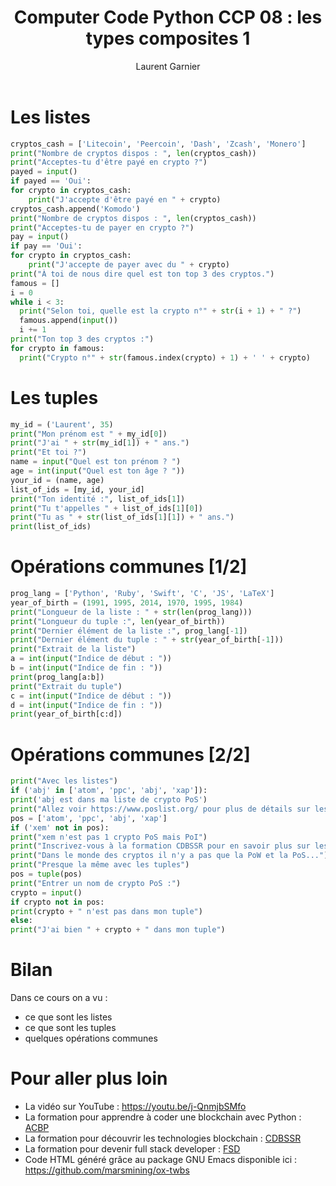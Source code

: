 #+TITLE: Computer Code Python CCP 08 : les types composites 1
#+AUTHOR: Laurent Garnier
#+HTML_HEAD: <script type="text/javascript" src="post.js"></script>
#+LINK: clang-bug https://bugs.llvm.org/show_bug.cgi?id=%s
#+LINK: using-lld https://lld.llvm.org/#using-lld


* Les listes

  #+BEGIN_SRC python
    cryptos_cash = ['Litecoin', 'Peercoin', 'Dash', 'Zcash', 'Monero']
    print("Nombre de cryptos dispos : ", len(cryptos_cash))
    print("Acceptes-tu d'être payé en crypto ?")
    payed = input()
    if payed == 'Oui':
	for crypto in cryptos_cash:
	    print("J'accepte d'être payé en " + crypto)
    cryptos_cash.append('Komodo')
    print("Nombre de cryptos dispos : ", len(cryptos_cash))
    print("Acceptes-tu de payer en crypto ?")
    pay = input()
    if pay == 'Oui':
	for crypto in cryptos_cash:
	    print("J'accepte de payer avec du " + crypto)
    print("À toi de nous dire quel est ton top 3 des cryptos.")    
    famous = []
    i = 0      
    while i < 3:
	  print("Selon toi, quelle est la crypto n°" + str(i + 1) + " ?")
	  famous.append(input())
	  i += 1
    print("Ton top 3 des cryptos :")
    for crypto in famous:
	  print("Crypto n°" + str(famous.index(crypto) + 1) + ' ' + crypto)
  #+END_SRC

* Les tuples

  #+BEGIN_SRC python
    my_id = ('Laurent', 35)
    print("Mon prénom est " + my_id[0])
    print("J'ai " + str(my_id[1]) + " ans.")
    print("Et toi ?")
    name = input("Quel est ton prénom ? ")
    age = int(input("Quel est ton âge ? "))
    your_id = (name, age)
    list_of_ids = [my_id, your_id]
    print("Ton identité :", list_of_ids[1])
    print("Tu t'appelles " + list_of_ids[1][0])
    print("Tu as " + str(list_of_ids[1][1]) + " ans.")
    print(list_of_ids)
  #+END_SRC
* Opérations communes [1/2]

  #+BEGIN_SRC python
    prog_lang = ['Python', 'Ruby', 'Swift', 'C', 'JS', 'LaTeX']
    year_of_birth = (1991, 1995, 2014, 1970, 1995, 1984)
    print("Longueur de la liste : " + str(len(prog_lang)))
    print("Longueur du tuple :", len(year_of_birth))
    print("Dernier élément de la liste :", prog_lang[-1])
    print("Dernier élément du tuple : " + str(year_of_birth[-1]))
    print("Extrait de la liste")
    a = int(input("Indice de début : "))
    b = int(input("Indice de fin : "))
    print(prog_lang[a:b])
    print("Extrait du tuple")
    c = int(input("Indice de début : "))
    d = int(input("Indice de fin : "))
    print(year_of_birth[c:d])
  #+END_SRC
* Opérations communes [2/2]

  #+BEGIN_SRC python
    print("Avec les listes")
    if ('abj' in ['atom', 'ppc', 'abj', 'xap']):
	print('abj est dans ma liste de crypto PoS')
    print("Allez voir https://www.poslist.org/ pour plus de détails sur les cryptos PoS")
    pos = ['atom', 'ppc', 'abj', 'xap']
    if ('xem' not in pos):
	print("xem n'est pas 1 crypto PoS mais PoI")
	print("Inscrivez-vous à la formation CDBSSR pour en savoir plus sur les types de consensus")
	print("Dans le monde des cryptos il n'y a pas que la PoW et la PoS...")
    print("Presque la même avec les tuples")
    pos = tuple(pos)
    print("Entrer un nom de crypto PoS :")
    crypto = input()
    if crypto not in pos:
	print(crypto + " n'est pas dans mon tuple")
    else:
	print("J'ai bien " + crypto + " dans mon tuple")
  #+END_SRC
* Bilan
  Dans ce cours on a vu :
  + ce que sont les listes
  + ce que sont les tuples
  + quelques opérations communes

* Pour aller plus loin
  + La vidéo sur YouTube : [[https://youtu.be/j-QnmjbSMfo]]
  + La formation pour apprendre à coder une blockchain avec Python :
    [[https://glmp.systeme.io/acbp][ACBP]]
  + La formation pour découvrir les technologies blockchain : [[https://glmp.systeme.io/cdbssr][CDBSSR]]
  + La formation pour devenir full stack developer : [[https://glmp.systeme.io/fsd][FSD]]
  + Code HTML généré grâce au package GNU Emacs disponible ici : [[https://github.com/marsmining/ox-twbs]]

